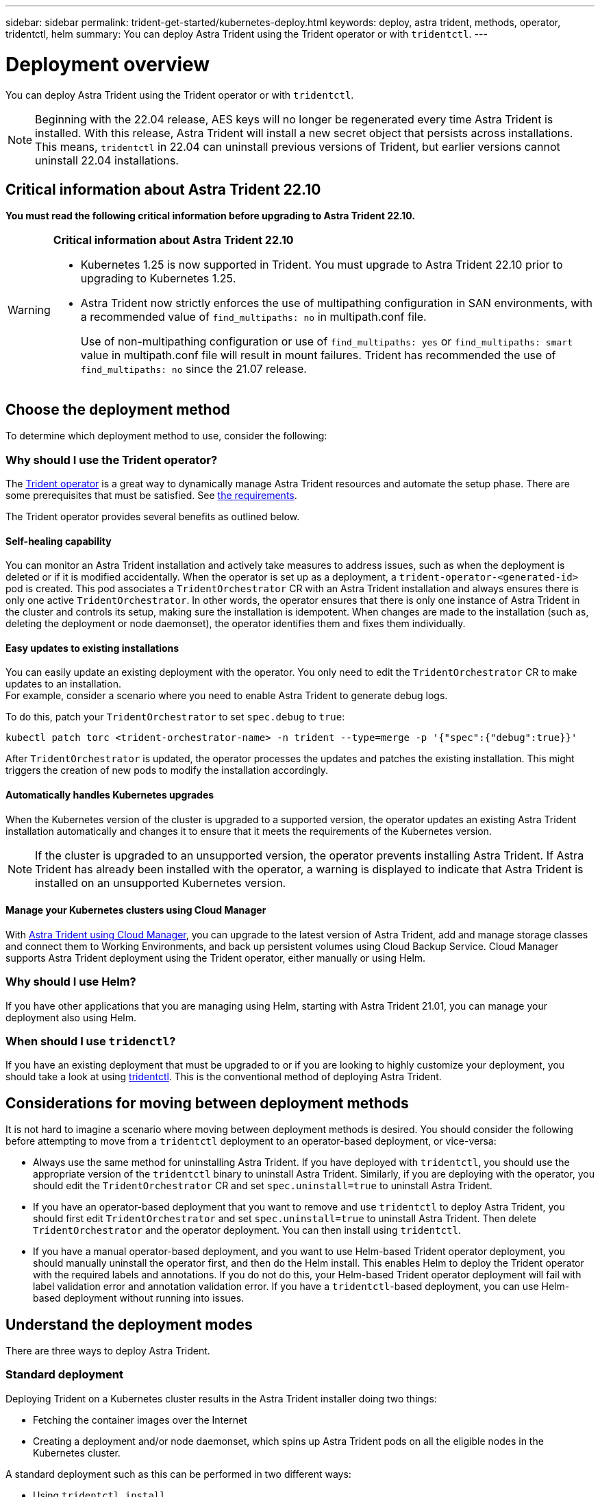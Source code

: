 ---
sidebar: sidebar
permalink: trident-get-started/kubernetes-deploy.html
keywords: deploy, astra trident, methods, operator, tridentctl, helm
summary: You can deploy Astra Trident using the Trident operator or with `tridentctl`.
---

= Deployment overview
:hardbreaks:
:icons: font
:imagesdir: ../media/

You can deploy Astra Trident using the Trident operator or with `tridentctl`.

NOTE: Beginning with the 22.04 release, AES keys will no longer be regenerated every time Astra Trident is installed. With this release, Astra Trident will install a new secret object that persists across installations. This means, `tridentctl` in 22.04 can uninstall previous versions of Trident, but earlier versions cannot uninstall 22.04 installations.

== Critical information about Astra Trident 22.10
*You must read the following critical information before upgrading to Astra Trident 22.10.*

[WARNING]
.*Critical information about Astra Trident 22.10*
====
* Kubernetes 1.25 is now supported in Trident. You must upgrade to Astra Trident 22.10 prior to upgrading to Kubernetes 1.25.
* Astra Trident now strictly enforces the use of multipathing configuration in SAN environments, with a recommended value of `find_multipaths: no` in multipath.conf file. 
+
Use of non-multipathing configuration or use of `find_multipaths: yes` or `find_multipaths: smart` value in multipath.conf file will result in mount failures. Trident has recommended the use of `find_multipaths: no` since the 21.07 release.
====


== Choose the deployment method

To determine which deployment method to use, consider the following:

=== Why should I use the Trident operator?

The link:kubernetes-deploy-operator.html[Trident operator^] is a great way to dynamically manage Astra Trident resources and automate the setup phase. There are some prerequisites that must be satisfied. See link:requirements.html[the requirements^].

The Trident operator provides several benefits as outlined below.

==== Self-healing capability

You can monitor an Astra Trident installation and actively take measures to address issues, such as when the deployment is deleted or if it is modified accidentally. When the operator is set up as a deployment, a `trident-operator-<generated-id>` pod is created. This pod associates a `TridentOrchestrator` CR with an Astra Trident installation and always ensures there is only one active `TridentOrchestrator`. In other words, the operator ensures that there is only one instance of Astra Trident in the cluster and controls its setup, making sure the installation is idempotent. When changes are made to the installation (such as, deleting the deployment or node daemonset), the operator identifies them and fixes them individually.

==== Easy updates to existing installations

You can easily update an existing deployment with the operator. You only need to edit the `TridentOrchestrator` CR to make updates to an installation.
For example, consider a scenario where you need to enable Astra Trident to generate debug logs.

To do this, patch your `TridentOrchestrator` to set `spec.debug` to `true`:
----
kubectl patch torc <trident-orchestrator-name> -n trident --type=merge -p '{"spec":{"debug":true}}'
----

After `TridentOrchestrator` is updated, the operator processes the updates and patches the existing installation. This might triggers the creation of new pods to modify the installation accordingly.

==== Automatically handles Kubernetes upgrades

When the Kubernetes version of the cluster is upgraded to a supported version, the operator updates an existing Astra Trident installation automatically and changes it to ensure that it meets the requirements of the Kubernetes version.

NOTE: If the cluster is upgraded to an unsupported version, the operator prevents installing Astra Trident. If Astra Trident has already been installed with the operator, a warning is displayed to indicate that Astra Trident is installed on an unsupported Kubernetes version.

==== Manage your Kubernetes clusters using Cloud Manager
 
With link:https://docs.netapp.com/us-en/cloud-manager-kubernetes/concept-kubernetes.html[Astra Trident using Cloud Manager^], you can upgrade to the latest version of Astra Trident, add and manage storage classes and connect them to Working Environments, and back up persistent volumes using Cloud Backup Service. Cloud Manager supports Astra Trident deployment using the Trident operator, either manually or using Helm. 

=== Why should I use Helm?

If you have other applications that you are managing using Helm, starting with Astra Trident 21.01, you can manage your deployment also using Helm.

=== When should I use `tridenctl`?

If you have an existing deployment that must be upgraded to or if you are looking to highly customize your deployment, you should take a look at using link:kubernetes-deploy-tridentctl.html[tridentctl^]. This is the conventional method of deploying Astra Trident.

== Considerations for moving between deployment methods

It is not hard to imagine a scenario where moving between deployment methods is desired. You should consider the following before attempting to move from a `tridentctl` deployment to an operator-based deployment, or vice-versa:

* Always use the same method for uninstalling Astra Trident. If you have deployed with `tridentctl`, you should use the appropriate version of the `tridentctl` binary to uninstall Astra Trident. Similarly, if you are deploying with the operator, you should edit the `TridentOrchestrator` CR and set `spec.uninstall=true` to uninstall Astra Trident.
* If you have an operator-based deployment that you want to remove and use `tridentctl` to deploy Astra Trident, you should first edit `TridentOrchestrator` and set `spec.uninstall=true` to uninstall Astra Trident. Then delete `TridentOrchestrator` and the operator deployment. You can then install using `tridentctl`.
* If you have a manual operator-based deployment, and you want to use Helm-based Trident operator deployment, you should manually uninstall the operator first, and then do the Helm install. This enables Helm to deploy the Trident operator with the required labels and annotations. If you do not do this, your Helm-based Trident operator deployment will fail with label validation error and annotation validation error. If you have a `tridentctl`-based deployment, you can use Helm-based deployment without running into issues.

== Understand the deployment modes

There are three ways to deploy Astra Trident.

=== Standard deployment

Deploying Trident on a Kubernetes cluster results in the Astra Trident installer doing two things:

* Fetching the container images over the Internet
* Creating a deployment and/or node daemonset, which spins up Astra Trident pods on all the eligible nodes in the Kubernetes cluster.

A standard deployment such as this can be performed in two different ways:

* Using `tridentctl install`
* Using the Trident operator. You can deploy Trident operator either manually or by using Helm.

This mode of installing is the easiest way to install Astra Trident and works for most environments that do not impose network restrictions.

=== Offline deployment

To perform an air-gapped deployment, you can use the `--image-registry` flag when invoking `tridentctl install` to point to a private image registry. If deploying with the Trident operator, you can alternatively specify `spec.imageRegistry` in your `TridentOrchestrator`. This registry should contain the https://hub.docker.com/r/netapp/trident/[Trident image^], the https://hub.docker.com/r/netapp/trident-autosupport/[Trident Autosupport image^], and the CSI sidecar images as required by your Kubernetes version.

To customize your deployment, you can use `tridentctl` to generate the manifests for Trident's resources. This includes the deployment, daemonset, service account, and the cluster role that Astra Trident creates as part of its installation.

See these links for more information about customizing your deployment:

* link:kubernetes-customize-deploy.html[Customize your operator-based deployment^]
* link:kubernetes-customize-deploy-tridentctl.html[Customize your `tridentctl`-based deployment^]

IMPORTANT: If you are using a private image repository, you should add `/sig-storage` to the end of the private registry URL. When using a private registry for `tridentctl` deployment, you should use `--trident-image` and `--autosupport-image` in conjunction with `--image-registry`. If you are deploying Astra Trident by using the Trident operator, ensure that the orchestrator CR includes `tridentImage` and `autosupportImage` in the installation parameters.

=== Remote deployment

Here is a high-level overview of the remote deployment process:

* Deploy the appropriate version of `kubectl` on the remote machine from where you want to deploy Astra Trident.
* Copy the configuration files from the Kubernetes cluster and set the `KUBECONFIG` environment variable on the remote machine.
* Initiate a `kubectl get nodes` command to verify that you can connect to the required Kubernetes cluster.
* Complete the deployment from the remote machine by using the standard installation steps.

== Other known configuration options

When installing Astra Trident on VMWare Tanzu Portfolio products:

* The cluster must support privileged workloads.
* The `--kubelet-dir` flag should be set to the location of kubelet directory. By default, this is `/var/vcap/data/kubelet`.
+
Specifying the kubelet location using `--kubelet-dir` is known to work for Trident Operator, Helm, and `tridentctl` deployments.
